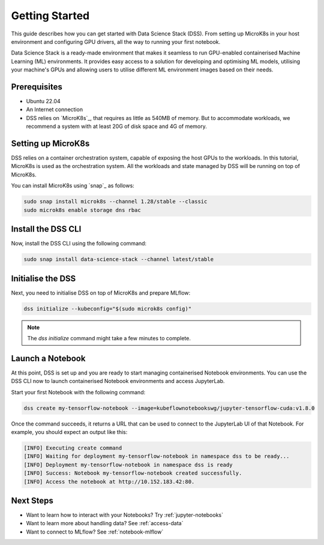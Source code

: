 .. _tutorial:

Getting Started
===============

This guide describes how you can get started with Data Science Stack (DSS). 
From setting up MicroK8s in your host environment and configuring GPU drivers, all the way to running your first notebook.

Data Science Stack is a ready-made environment that makes it seamless to run GPU-enabled containerised Machine Learning (ML) environments. 
It provides easy access to a solution for developing and optimising ML models, utilising your machine's GPUs and allowing users to utilise different ML environment images based on their needs.

Prerequisites
^^^^^^^^^^^^^

* Ubuntu 22.04
* An Internet connection
* DSS relies on `MicroK8s`_, that requires as little as 540MB of memory.
  But to accommodate workloads, we recommend a system with at least 20G
  of disk space and 4G of memory.

Setting up MicroK8s
^^^^^^^^^^^^^^^^^^^

DSS relies on a container orchestration system, capable of exposing the host GPUs to the workloads. 
In this tutorial, MicroK8s is used as the orchestration system.
All the workloads and state managed by DSS will be running on top of MicroK8s.

You can install MicroK8s using `snap`_ as follows:

.. code-block:: bash

   sudo snap install microk8s --channel 1.28/stable --classic
   sudo microk8s enable storage dns rbac

Install the DSS CLI
^^^^^^^^^^^^^^^^^^^

Now, install the DSS CLI using the following command:

.. code-block:: bash

   sudo snap install data-science-stack --channel latest/stable

Initialise the DSS
^^^^^^^^^^^^^^^^^^

Next, you need to initialise DSS on top of MicroK8s and prepare MLflow:

.. code-block:: bash

   dss initialize --kubeconfig="$(sudo microk8s config)"

.. note::
   The `dss initialize` command might take a few minutes to complete.
   
Launch a Notebook
^^^^^^^^^^^^^^^^^

At this point, DSS is set up and you are ready to start managing containerised Notebook environments. 
You can use the DSS CLI now to launch containerised Notebook environments and access JupyterLab.

Start your first Notebook with the following command:

.. code-block:: bash

   dss create my-tensorflow-notebook --image=kubeflownotebookswg/jupyter-tensorflow-cuda:v1.8.0

Once the command succeeds, it returns a URL that can be used to connect to the JupyterLab UI of that Notebook.
For example, you should expect an output like this:

.. code-block:: none

   [INFO] Executing create command
   [INFO] Waiting for deployment my-tensorflow-notebook in namespace dss to be ready...
   [INFO] Deployment my-tensorflow-notebook in namespace dss is ready
   [INFO] Success: Notebook my-tensorflow-notebook created successfully.
   [INFO] Access the notebook at http://10.152.183.42:80.

Next Steps
^^^^^^^^^^
* Want to learn how to interact with your Notebooks? Try :ref:`jupyter-notebooks`
* Want to learn more about handling data? See :ref:`access-data`
* Want to connect to MLflow? See :ref:`notebook-mlflow`
